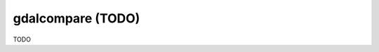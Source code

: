 .. _gdalcompare:

================================================================================
gdalcompare (TODO)
================================================================================

TODO
